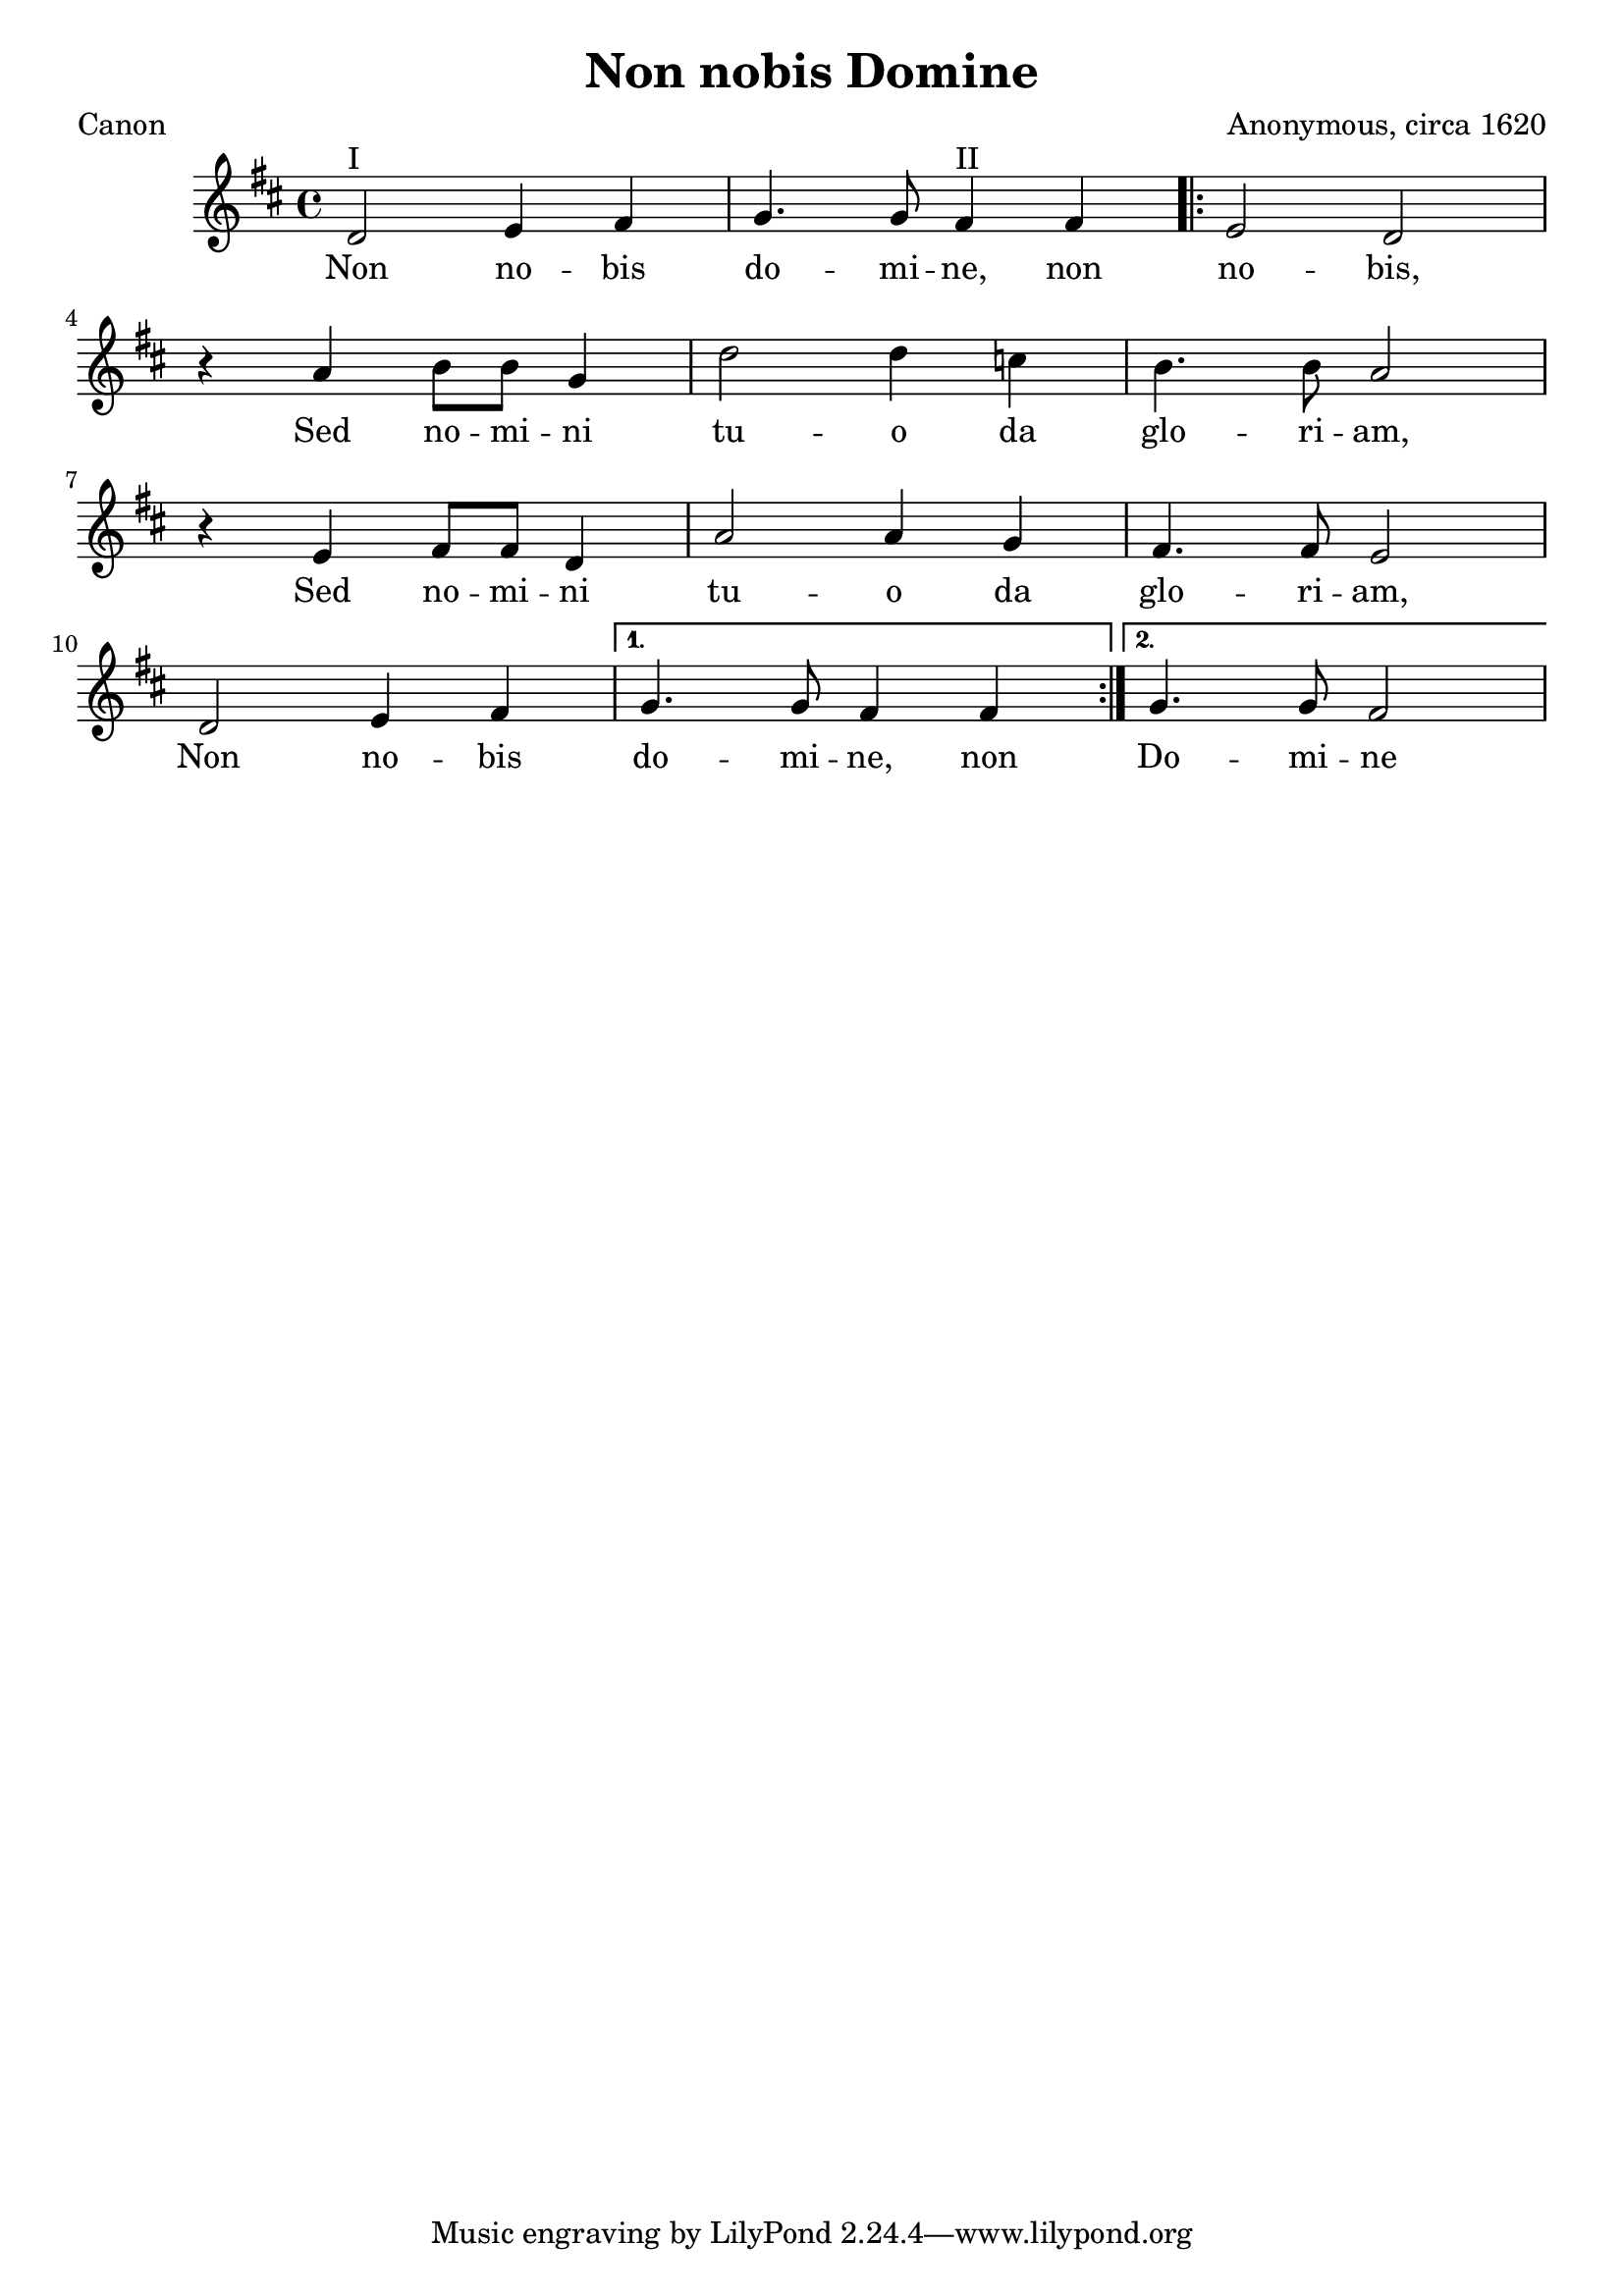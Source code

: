 %{
celebrates the thwarting of the Gunpowder plot, 1605
%}

\paper {
  print-all-headers = ##t
}


motif = 
\relative c' {
	d2^"I" e4 fis g4. g8 fis4^"II" fis 
\repeat volta 2 { e2 d 
\break
	r4 a' b8 b g4 d'2 d4 c b4. b8 a2
\break
	r4 e fis8 fis d4 a'2 a4 g fis4. fis8 e2
\break
	d2 e4 fis }
\alternative {
  { g4. g8 fis4 fis }
  { g4. g8 fis2 }
 }
}

\score{
<<
	\relative c' {
	\time 4/4
	\key d \major
\motif
  }
 \addlyrics {
Non no -- bis do -- mi -- ne, non 
\repeat volta 2 { no -- bis,
Sed no -- mi -- ni tu -- o da glo -- ri -- am,
Sed no -- mi -- ni tu -- o da glo -- ri -- am,
Non no -- bis }
\alternative {
  { do -- mi -- ne, non }
  { Do -- mi -- ne }
  }
}
>>
\header{
  title = "Non nobis Domine"
  composer = "Anonymous, circa 1620"
  poet = "Canon"
}
  \layout { }
  \midi { }
}


\version "2.18.2"  % necessary for upgrading to future LilyPond versions.

